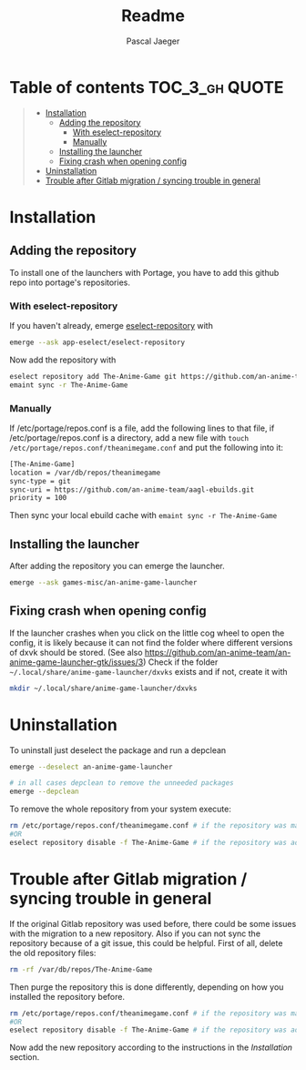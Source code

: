 #+title: Readme
#+Author: Pascal Jaeger
#+OPTIONS: toc:3

* Table of contents :TOC_3_gh:QUOTE:
#+BEGIN_QUOTE
- [[#installation][Installation]]
  - [[#adding-the-repository][Adding the repository]]
    - [[#with-eselect-repository][With eselect-repository]]
    - [[#manually][Manually]]
  - [[#installing-the-launcher][Installing the launcher]]
  - [[#fixing-crash-when-opening-config][Fixing crash when opening config]]
- [[#uninstallation][Uninstallation]]
- [[#trouble-after-gitlab-migration--syncing-trouble-in-general][Trouble after Gitlab migration / syncing trouble in general]]
#+END_QUOTE

* Installation
** Adding the repository
To install one of the launchers with Portage, you have to add this github repo
into portage's repositories.

*** With eselect-repository
If you haven't already, emerge [[https://wiki.gentoo.org/wiki/Eselect/Repository][eselect-repository]] with

#+begin_src bash
emerge --ask app-eselect/eselect-repository
#+end_src

Now add the repository with

#+begin_src bash
eselect repository add The-Anime-Game git https://github.com/an-anime-team/aagl-ebuilds.git
emaint sync -r The-Anime-Game
#+end_src

*** Manually
If /etc/portage/repos.conf is a file, add the following lines to that
file, if /etc/portage/repos.conf is a directory, add a new file with
~touch /etc/portage/repos.conf/theanimegame.conf~ and put the
following into it:

#+begin_src bash
[The-Anime-Game]
location = /var/db/repos/theanimegame
sync-type = git
sync-uri = https://github.com/an-anime-team/aagl-ebuilds.git
priority = 100
#+end_src

Then sync your local ebuild cache with ~emaint sync -r The-Anime-Game~

** Installing the launcher
After adding the repository you can emerge the launcher.
#+begin_src bash
emerge --ask games-misc/an-anime-game-launcher
#+end_src

** Fixing crash when opening config
If the launcher crashes when you click on the little cog wheel to open the config, it is likely because it can not find the folder where different versions of dxvk should be stored. (See also https://github.com/an-anime-team/an-anime-game-launcher-gtk/issues/3)
Check if the folder ~~/.local/share/anime-game-launcher/dxvks~ exists and if not, create it with
#+begin_src bash
mkdir ~/.local/share/anime-game-launcher/dxvks
#+end_src

* Uninstallation
To uninstall just deselect the package and run a depclean
#+begin_src bash
emerge --deselect an-anime-game-launcher

# in all cases depclean to remove the unneeded packages
emerge --depclean
#+end_src

To remove the whole repository from your system execute:
#+begin_src bash
rm /etc/portage/repos.conf/theanimegame.conf # if the repository was manually added
#OR
eselect repository disable -f The-Anime-Game # if the repository was added via eselect
#+end_src

* Trouble after Gitlab migration / syncing trouble in general
If the original Gitlab repository was used before, there could be some issues with the migration to a new repository.
Also if you can not sync the repository because of a git issue, this could be helpful.
First of all, delete the old repository files:
#+begin_src bash
rm -rf /var/db/repos/The-Anime-Game
#+end_src

Then purge the repository this is done differently, depending on how you installed the repository before.
#+begin_src bash
rm /etc/portage/repos.conf/theanimegame.conf # if the repository was manually added
#OR
eselect repository disable -f The-Anime-Game # if the repository was added via eselect
#+end_src

Now add the new repository according to the instructions in the [[Installation]] section.
